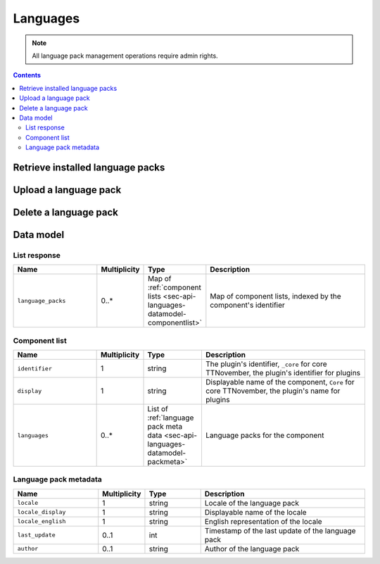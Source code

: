 .. _sec-api-languages:

*********
Languages
*********

.. note::

   All language pack management operations require admin rights.

.. contents::

.. _sec-api-languages-list:

Retrieve installed language packs
=================================

.. http:get:: /api/languages

   Retrieves a list of installed language packs.

   The response body will contain a :ref:`list response <sec-api-languages-datamodel-listresponse>`.

   **Example**

   .. sourcecode:: http

      GET /api/languages HTTP/1.1
      Host: example.com
      X-Api-Key: abcdef...

   .. sourcecode:: http

      HTTP/1.1 200 OK
      Content-Type: application/json

      {
        "language_packs": {
          "_core": {
            "identifier": "_core",
            "name": "Core",
            "languages": [
              ...
            ]
          },
          "some_plugin": {
            "identifier": "some_plugin",
            "name": "Some Plugin",
            "languages": [
              {
                "locale": "de",
                "locale_display": "Deutsch",
                "locale_english": "German",
                "last_update": 1474574597,
                "author": "Gina Häußge"
              },
              {
                "locale": "it",
                "locale_display": "Italiano",
                "locale_english": "Italian",
                "last_update": 1470859680,
                "author": "The italian Transifex Team"
              }
              ...
            ]
        }
      }

   :statuscode 200: No error

.. _sec-api-languages-upload:

Upload a language pack
======================

.. http:post:: /api/languages

   Uploads a new language pack to TTNovember.

   Other than most of the other requests on TTNovember's API which are expected as JSON, this request is expected as
   ``Content-Type: multipart/form-data`` due to the included file upload.

   To upload a file, the request body must contain the ``file`` form field with the
   contents and file name of the file to upload.

   Only files with one of the extensions ``zip``, ``tar.gz``, ``tgz`` or ``tar`` will be
   processed, for other file extensions a :http:statuscode:`400` will be returned.

   Will return a list of installed language packs upon completion, as described in
   :ref:`Retrieve installed language packs <sec-api-languages-list>`.

   :form file:      The language pack file to upload
   :statuscode 200: The file was uploaded successfully

.. _sec-api-languages-delete:

Delete a language pack
======================

.. http:delete:: /api/languages/(string:locale)/(string:pack)

   Deletes the language pack ``pack`` for locale ``locale``. Can be either
   the ``_core`` pack (containing translations for core TTNovember) or
   the language pack for a plugin specified by the plugin identifier.

   Returns a list of installed language packs, as described in
   :ref:`Retrieve installed language packs <sec-api-languages-list>`.

   **Example**

   .. sourcecode:: http

      DELETE /api/languages/it/some_plugin HTTP/1.1
      Host: example.com
      X-Api-Key: abcdef...

   .. sourcecode:: http

      HTTP/1.1 200 OK
      Content-Type: application/json

      {
        "language_packs": {
          "_core": {
            "identifier": "_core",
            "name": "Core",
            "languages": [
              ...
            ]
          },
          "some_plugin": {
            "identifier": "some_plugin",
            "name": "Some Plugin",
            "languages": [
              {
                "locale": "de",
                "locale_display": "Deutsch",
                "locale_english": "German",
                "last_update": 1474574597,
                "author": "Gina Häußge"
              },
              ...
            ]
        }
      }

   :param locale:   The locale for which to delete the language pack
   :param pack:     The language pack to delete
   :statuscode 200: The language pack was deleted

.. _sec-api-languages-datamodel:

Data model
==========

.. _sec-api-languages-datamodel-listresponse:

List response
-------------

.. list-table::
   :widths: 15 5 10 30
   :header-rows: 1

   * - Name
     - Multiplicity
     - Type
     - Description
   * - ``language_packs``
     - 0..*
     - Map of :ref:`component lists <sec-api-languages-datamodel-componentlist>`
     - Map of component lists, indexed by the component's identifier

.. _sec-api-languages-datamodel-componentlist:

Component list
--------------

.. list-table::
   :widths: 15 5 10 30
   :header-rows: 1

   * - Name
     - Multiplicity
     - Type
     - Description
   * - ``identifier``
     - 1
     - string
     - The plugin's identifier, ``_core`` for core TTNovember, the plugin's identifier for plugins
   * - ``display``
     - 1
     - string
     - Displayable name of the component, ``Core`` for core TTNovember, the plugin's name for plugins
   * - ``languages``
     - 0..*
     - List of :ref:`language pack meta data <sec-api-languages-datamodel-packmeta>`
     - Language packs for the component

.. _sec-api-languages-datamodel-packmeta:

Language pack metadata
----------------------

.. list-table::
   :widths: 15 5 10 30
   :header-rows: 1

   * - Name
     - Multiplicity
     - Type
     - Description
   * - ``locale``
     - 1
     - string
     - Locale of the language pack
   * - ``locale_display``
     - 1
     - string
     - Displayable name of the locale
   * - ``locale_english``
     - 1
     - string
     - English representation of the locale
   * - ``last_update``
     - 0..1
     - int
     - Timestamp of the last update of the language pack
   * - ``author``
     - 0..1
     - string
     - Author of the language pack
